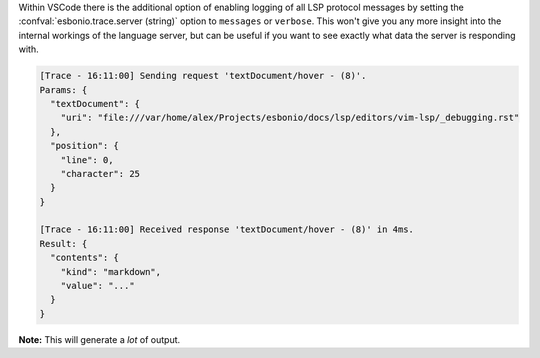 Within VSCode there is the additional option of enabling logging of all LSP protocol messages by setting the :confval:`esbonio.trace.server (string)` option to ``messages`` or ``verbose``.
This won't give you any more insight into the internal workings of the language server, but can be useful if you want to see exactly what data the server is responding with.

.. code-block:: none

   [Trace - 16:11:00] Sending request 'textDocument/hover - (8)'.
   Params: {
     "textDocument": {
       "uri": "file:///var/home/alex/Projects/esbonio/docs/lsp/editors/vim-lsp/_debugging.rst"
     },
     "position": {
       "line": 0,
       "character": 25
     }
   }

   [Trace - 16:11:00] Received response 'textDocument/hover - (8)' in 4ms.
   Result: {
     "contents": {
       "kind": "markdown",
       "value": "..."
     }
   }

**Note:** This will generate a *lot* of output.
